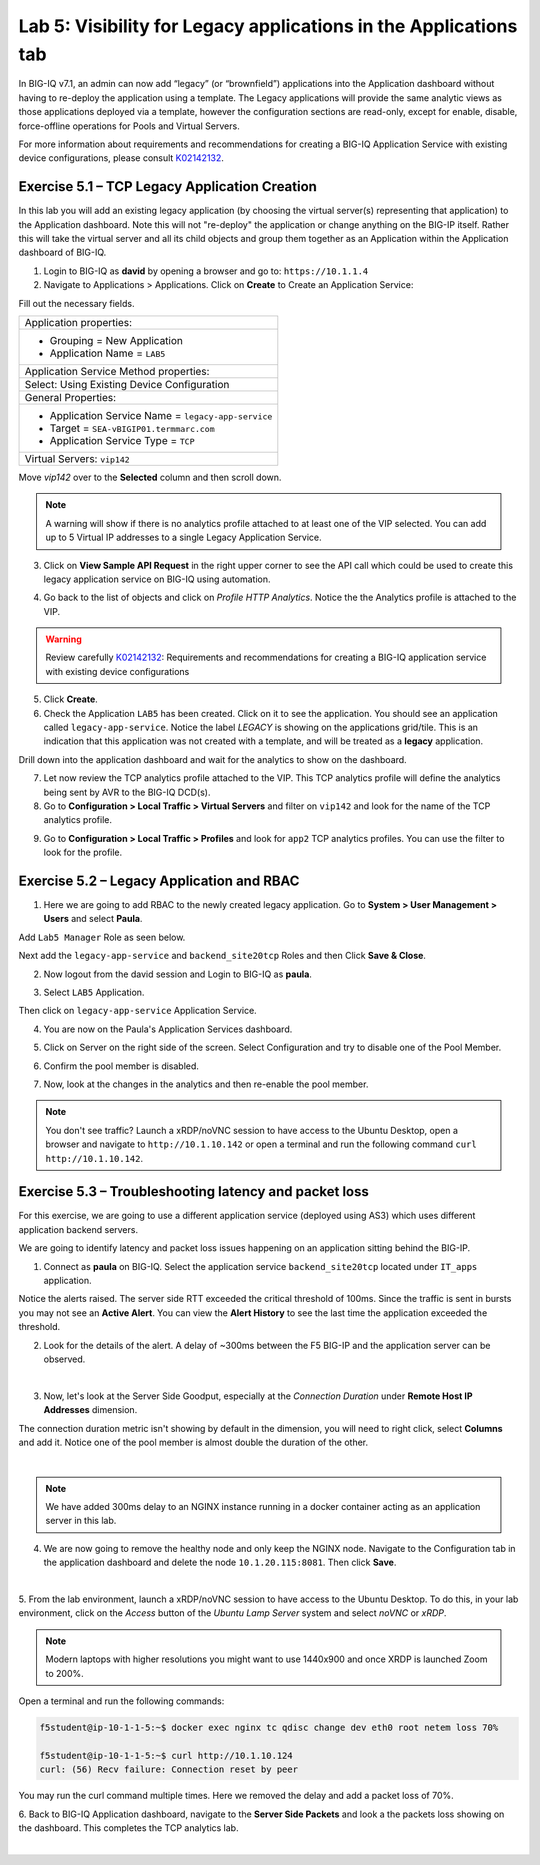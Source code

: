 Lab 5: Visibility for Legacy applications in the Applications tab
-----------------------------------------------------------------

In BIG-IQ v7.1, an admin can now add “legacy” (or “brownfield”) applications into the Application dashboard 
without having to re-deploy the application using a template. The Legacy applications will provide the same
analytic views as those applications deployed via a template, however the configuration sections are read-only, 
except for enable, disable, force-offline operations for Pools and Virtual Servers.

For more information about requirements and recommendations for creating a BIG-IQ Application Service with existing device 
configurations, please consult `K02142132`_.

.. _K02142132: https://support.f5.com/csp/article/K02142132

Exercise 5.1 – TCP Legacy Application Creation
^^^^^^^^^^^^^^^^^^^^^^^^^^^^^^^^^^^^^^^^^^^^^^

In this lab you will add an existing legacy application (by choosing the virtual server(s) representing that application) 
to the Application dashboard. Note this will not "re-deploy" the application or change anything on the BIG-IP itself. 
Rather this will take the virtual server and all its child objects and group them together as an Application 
within the Application dashboard of BIG-IQ.

1. Login to BIG-IQ as **david** by opening a browser and go to: ``https://10.1.1.4``

2. Navigate to Applications > Applications. Click on **Create** to Create an Application Service:

.. image:: images/lab5a-1.png
  :scale: 40%
  :align: center

Fill out the necessary fields.

+----------------------------------------------------------------------------------+
| Application properties:                                                          |
+----------------------------------------------------------------------------------+
| * Grouping = New Application                                                     |
| * Application Name = ``LAB5``                                                    |
+----------------------------------------------------------------------------------+
| Application Service Method properties:                                           |
+----------------------------------------------------------------------------------+
| Select: Using Existing Device Configuration                                      |
+----------------------------------------------------------------------------------+
| General Properties:                                                              |
+----------------------------------------------------------------------------------+
| * Application Service Name = ``legacy-app-service``                              |
| * Target = ``SEA-vBIGIP01.termmarc.com``                                         |
| * Application Service Type = ``TCP``                                             |
+----------------------------------------------------------------------------------+
| Virtual Servers: ``vip142``                                                      |
+----------------------------------------------------------------------------------+

Move *vip142* over to the **Selected** column and then scroll down.

.. image:: images/lab5a-2.png
  :scale: 40%
  :align: center

.. note::  A warning will show if there is no analytics profile attached to at least one of the VIP selected.
           You can add up to 5 Virtual IP addresses to a single Legacy Application Service.

3. Click on **View Sample API Request** in the right upper corner to see the API call
   which could be used to create this legacy application service on BIG-IQ using automation.

.. image:: images/lab5a-3.png
  :scale: 40%
  :align: center

4. Go back to the list of objects and click on *Profile HTTP Analytics*.
   Notice the the Analytics profile is attached to the VIP.

.. image:: images/lab5a-4.png
  :scale: 40%
  :align: center

.. warning:: Review carefully `K02142132`_: Requirements and recommendations for creating a BIG-IQ application service with existing device configurations

.. _K02142132: https://support.f5.com/csp/article/K02142132

5. Click **Create**.
  
6. Check the Application ``LAB5`` has been created. Click on it to see the application.
   You should see an application called ``legacy-app-service``. Notice the label *LEGACY* is showing on the applications grid/tile.
   This is an indication that this application was not created with a template, and will be treated as a **legacy** 
   application.

.. image:: images/lab5a-5.png
  :scale: 40%
  :align: center

Drill down into the application dashboard and wait for the analytics to show on the dashboard. 

.. image:: images/lab5a-6.png
  :scale: 40%
  :align: center

7. Let now review the TCP analytics profile attached to the VIP. 
   This TCP analytics profile will define the analytics being sent by AVR to the BIG-IQ DCD(s).

8. Go to **Configuration > Local Traffic > Virtual Servers** and filter on ``vip142`` and look for the name of the TCP analytics profile.

.. image:: images/lab5a-7.png
  :scale: 40%
  :align: center

9. Go to **Configuration > Local Traffic > Profiles** and look for ``app2`` TCP analytics profiles.
   You can use the filter to look for the profile.

.. image:: images/lab5a-8.png
  :scale: 40%
  :align: center

.. image:: images/lab5a-9.png
  :scale: 40%
  :align: center


Exercise 5.2 – Legacy Application and RBAC
^^^^^^^^^^^^^^^^^^^^^^^^^^^^^^^^^^^^^^^^^^

1. Here we are going to add RBAC to the newly created legacy application. Go to **System > User Management > Users** and select **Paula**.

Add ``Lab5 Manager`` Role as seen below.

.. image:: images/lab5a-10.png
  :scale: 40%
  :align: center

Next add the ``legacy-app-service`` and ``backend_site20tcp`` Roles and then Click **Save & Close**.

.. image:: images/lab5a-11.png
  :scale: 40%
  :align: center


2. Now logout from the david session and Login to BIG-IQ as **paula**.

.. image:: images/lab5a-12.png
  :scale: 40%
  :align: center

3. Select ``LAB5`` Application.

.. image:: images/lab5a-13.png
  :scale: 40%
  :align: center

Then click on ``legacy-app-service`` Application Service.

.. image:: images/lab5a-14.png
  :scale: 40%
  :align: center

4. You are now on the Paula's Application Services dashboard. 

.. image:: images/lab5a-15.png
  :scale: 40%
  :align: center

5. Click on Server on the right side of the screen. Select Configuration and try to disable one of the Pool Member.

.. image:: images/lab5a-16.png
  :scale: 40%
  :align: center

6. Confirm the pool member is disabled.

.. image:: images/lab5a-17.png
  :scale: 40%
  :align: center

7. Now, look at the changes in the analytics and then re-enable the pool member.


.. note:: You don't see traffic? Launch a xRDP/noVNC session to have access to the Ubuntu Desktop, 
          open a browser and navigate to ``http://10.1.10.142`` or open a terminal and run the following 
          command ``curl http://10.1.10.142``.


Exercise 5.3 – Troubleshooting latency and packet loss
^^^^^^^^^^^^^^^^^^^^^^^^^^^^^^^^^^^^^^^^^^^^^^^^^^^^^^

For this exercise, we are going to use a different application service (deployed using AS3) which uses different application backend servers.

We are going to identify latency and packet loss issues happening on an application sitting behind the BIG-IP.

1. Connect as **paula** on BIG-IQ. Select the application service ``backend_site20tcp`` located under ``IT_apps`` application.

Notice the alerts raised. The server side RTT exceeded the critical threshold of 100ms. Since the traffic is sent in bursts
you may not see an **Active Alert**. You can view the **Alert History** to see the last time the application exceeded the threshold.

.. image:: images/lab5b-1.png
  :align: center
  :scale: 40%



2. Look for the details of the alert. A delay of ~300ms between the F5 BIG-IP and the application server can be observed.

.. image:: images/lab5b-2.png
  :align: center
  :scale: 40%

|

3. Now, let's look at the Server Side Goodput, especially at the *Connection Duration* under **Remote Host IP Addresses** dimension.

The connection duration metric isn't showing by default in the dimension, you will need to right click, select **Columns** and add it. 
Notice one of the pool member is almost double the duration of the other.

.. image:: images/lab5b-3.png
  :align: center
  :scale: 40%

|

.. note:: We have added 300ms delay to an NGINX instance running in a docker container acting as an application server in this lab.

4. We are now going to remove the healthy node and only keep the NGINX node. Navigate to the Configuration tab in the application dashboard
   and delete the node ``10.1.20.115:8081``. Then click **Save**.

.. image:: images/lab5b-4.png
  :align: center
  :scale: 40%

|

5. From the lab environment, launch a xRDP/noVNC session to have access to the Ubuntu Desktop. 
To do this, in your lab environment, click on the *Access* button
of the *Ubuntu Lamp Server* system and select *noVNC* or *xRDP*.

.. note:: Modern laptops with higher resolutions you might want to use 1440x900 and once XRDP is launched Zoom to 200%.

Open a terminal and run the following commands:

.. code::

    f5student@ip-10-1-1-5:~$ docker exec nginx tc qdisc change dev eth0 root netem loss 70%

    f5student@ip-10-1-1-5:~$ curl http://10.1.10.124
    curl: (56) Recv failure: Connection reset by peer

You may run the curl command multiple times. Here we removed the delay and add a packet loss of 70%.

6. Back to BIG-IQ Application dashboard, navigate to the **Server Side Packets** and look a the packets loss showing on the dashboard.
This completes the TCP analytics lab.


.. image:: images/lab5b-5.png
  :align: center
  :scale: 40%

|
